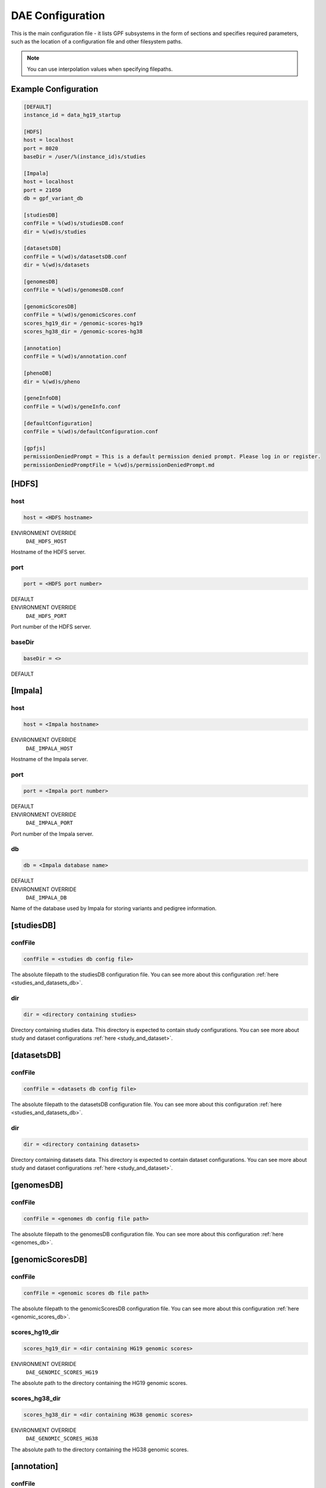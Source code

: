 DAE Configuration
=================

This is the main configuration file - it lists GPF subsystems in the form of
sections and specifies required parameters, such as the location of a
configuration file and other filesystem paths.

.. note::
  You can use interpolation values when specifying filepaths.

Example Configuration
---------------------

.. code-block:: ini

  [DEFAULT]
  instance_id = data_hg19_startup

  [HDFS]
  host = localhost
  port = 8020
  baseDir = /user/%(instance_id)s/studies

  [Impala]
  host = localhost
  port = 21050
  db = gpf_variant_db

  [studiesDB]
  confFile = %(wd)s/studiesDB.conf
  dir = %(wd)s/studies

  [datasetsDB]
  confFile = %(wd)s/datasetsDB.conf
  dir = %(wd)s/datasets

  [genomesDB]
  confFile = %(wd)s/genomesDB.conf

  [genomicScoresDB]
  confFile = %(wd)s/genomicScores.conf
  scores_hg19_dir = /genomic-scores-hg19
  scores_hg38_dir = /genomic-scores-hg38

  [annotation]
  confFile = %(wd)s/annotation.conf

  [phenoDB]
  dir = %(wd)s/pheno

  [geneInfoDB]
  confFile = %(wd)s/geneInfo.conf

  [defaultConfiguration]
  confFile = %(wd)s/defaultConfiguration.conf

  [gpfjs]
  permissionDeniedPrompt = This is a default permission denied prompt. Please log in or register.
  permissionDeniedPromptFile = %(wd)s/permissionDeniedPrompt.md

[HDFS]
------

host
____

.. code-block:: ini

  host = <HDFS hostname>

ENVIRONMENT OVERRIDE
  ``DAE_HDFS_HOST``

Hostname of the HDFS server.

port
____

.. code-block:: ini

  port = <HDFS port number>

DEFAULT
  .. exec::
    from dae.configuration.dae_config_parser import DAEConfigParser

    print(f"``{DAEConfigParser.DEFAULT_SECTION_VALUES['HDFS']['port']}``")

ENVIRONMENT OVERRIDE
  ``DAE_HDFS_PORT``

Port number of the HDFS server.

baseDir
_______

.. FIXME:
  Fill me

.. code-block:: ini

  baseDir = <>

DEFAULT
  .. exec::
    from dae.configuration.dae_config_parser import DAEConfigParser

    print(f"``{DAEConfigParser.DEFAULT_SECTION_VALUES['HDFS']['baseDir']}``")

[Impala]
--------

host
____

.. code-block:: ini

  host = <Impala hostname>

ENVIRONMENT OVERRIDE
  ``DAE_IMPALA_HOST``

Hostname of the Impala server.

port
____

.. code-block:: ini

  port = <Impala port number>

DEFAULT
  .. exec::
    from dae.configuration.dae_config_parser import DAEConfigParser

    print(f"``{DAEConfigParser.DEFAULT_SECTION_VALUES['Impala']['port']}``")

ENVIRONMENT OVERRIDE
  ``DAE_IMPALA_PORT``

Port number of the Impala server.

db
__

.. code-block:: ini

  db = <Impala database name>

DEFAULT
  .. exec::
    from dae.configuration.dae_config_parser import DAEConfigParser

    print(f"``{DAEConfigParser.DEFAULT_SECTION_VALUES['Impala']['db']}``")

ENVIRONMENT OVERRIDE
  ``DAE_IMPALA_DB``

Name of the database used by Impala for storing variants and pedigree
information.

[studiesDB]
-----------

confFile
________

.. code-block:: ini

  confFile = <studies db config file>

The absolute filepath to the studiesDB configuration file. You can see more
about this configuration :ref:`here <studies_and_datasets_db>`.

dir
___

.. code-block:: ini

  dir = <directory containing studies>

Directory containing studies data. This directory is expected to contain study
configurations. You can see more about study and dataset configurations
:ref:`here <study_and_dataset>`.

[datasetsDB]
------------

confFile
________

.. code-block:: ini

  confFile = <datasets db config file>

The absolute filepath to the datasetsDB configuration file. You can see more
about this configuration :ref:`here <studies_and_datasets_db>`.

dir
___

.. code-block:: ini

  dir = <directory containing datasets>

Directory containing datasets data. This directory is expected to contain
dataset configurations. You can see more about study and dataset configurations
:ref:`here <study_and_dataset>`.

[genomesDB]
-----------

confFile
________

.. code-block:: ini

  confFile = <genomes db config file path>

The absolute filepath to the genomesDB configuration file. You can see
more about this configuration :ref:`here <genomes_db>`.

[genomicScoresDB]
-----------------

confFile
________

.. code-block:: ini

  confFile = <genomic scores db file path>

The absolute filepath to the genomicScoresDB configuration file. You can see
more about this configuration :ref:`here <genomic_scores_db>`.

scores_hg19_dir
_______________

.. code-block:: ini

  scores_hg19_dir = <dir containing HG19 genomic scores>

ENVIRONMENT OVERRIDE
  ``DAE_GENOMIC_SCORES_HG19``

The absolute path to the directory containing the HG19 genomic scores.

scores_hg38_dir
_______________

.. code-block:: ini

  scores_hg38_dir = <dir containing HG38 genomic scores>

ENVIRONMENT OVERRIDE
  ``DAE_GENOMIC_SCORES_HG38``

The absolute path to the directory containing the HG38 genomic scores.

[annotation]
------------

confFile
________

.. code-block:: ini

  confFile = <annotation configuration file path>

The absolute filepath to the annotation configuration file. You can see more
about this configuration :ref:`here <annotation>`.

[phenoDB]
---------

dir
___

.. code-block:: ini

  dir = <phenotype databases directory>

The absolute filepath to the directory containing phenotype databases.
The system will traverse this path and load any INI configuration
files that contain a ``phenoDB`` section. You can see more about phenotype
database configurations :ref:`here <pheno_db>`.

[geneInfoDB]
------------

confFile
________

.. code-block:: ini

  confFile = <gene info db configuration file path>

The absolute filepath to the geneInfoDB configuration file. You can see more
about this configuration :ref:`here <gene_info_db>`.

[defaultConfiguration]
----------------------

confFile
________

.. code-block:: ini

  confFile = <defaultConfiguration file path>

The absolute filepath to the defaultConfiguration file. The configuration in
this file is used as a default configuration for all studies and datasets. You can
see more about this configuration :ref:`here <default_configuration>`.

[gpfjs]
-------

permissionDeniedPromptFile
__________________________

.. code-block:: ini

  permissionDeniedPromptFile = <absolute filepath to markdown file>

The absolute filepath to the permissionDeniedPromptFile file. This file
contains markdown to display in the browser when access is denied to a user.
The content of this file is stored in permissionDeniedPrompt.

permissionDeniedPrompt
______________________

.. code-block:: ini

  permissionDeniedPrompt = <markdown>

DEFAULT
  .. exec::
    from dae.configuration.dae_config_parser import DAEConfigParser

    print(f"``{DAEConfigParser.DEFAULT_SECTION_VALUES['gpfjs']['permissionDeniedPrompt']}``")

The markdown to display in the browser when access to a user is denied. If
permissionDeniedPromptFile is defined, this property is overridden with the
file content from the given path.

